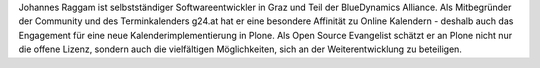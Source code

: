 Johannes Raggam ist selbstständiger Softwareentwickler in Graz und Teil der
BlueDynamics Alliance. Als Mitbegründer der Community und des Terminkalenders
g24.at hat er eine besondere Affinität zu Online Kalendern - deshalb auch das
Engagement für eine neue Kalenderimplementierung in Plone. Als Open Source
Evangelist schätzt er an Plone nicht nur die offene Lizenz, sondern auch die
vielfältigen Möglichkeiten, sich an der Weiterentwicklung zu beteiligen.
